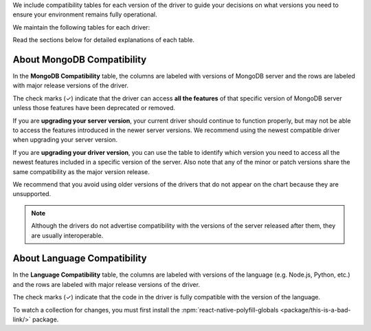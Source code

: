 We include compatibility tables for each version of the driver to guide
your decisions on what versions you need to ensure your environment
remains fully operational.

We maintain the following tables for each driver:

Read the sections below for detailed explanations of each table.

.. _mongodb-compatibility-table-about-{+driver+}:

About MongoDB Compatibility
~~~~~~~~~~~~~~~~~~~~~~~~~~~

In the **MongoDB Compatibility** table, the columns are labeled with
versions of MongoDB server and the rows are labeled with major release
versions of the driver.

The check marks (✓) indicate that the driver can access **all the
features** of that specific version of MongoDB server unless those features
have been deprecated or removed.

If you are **upgrading your server version**, your current driver should
continue to function properly, but may not be able to access the features
introduced in the newer server versions. We recommend using the newest
compatible driver when upgrading your server version.

If you are **upgrading your driver version**, you can use the table to
identify which version you need to access all the newest features included
in a specific version of the server. Also note that any of the minor
or patch versions share the same compatibility as the major version
release.

We recommend that you avoid using older versions of the drivers that do not
appear on the chart because they are unsupported.

.. note::

   Although the drivers do not advertise compatibility with the versions of
   the server released after them, they are usually interoperable.

.. _language-compatibility-table-about-{+driver+}:

About Language Compatibility
~~~~~~~~~~~~~~~~~~~~~~~~~~~~

In the **Language Compatibility** table, the columns are labeled with
versions of the language (e.g. Node.js, Python, etc.) and the rows are
labeled with major release versions of the driver.

The check marks (✓) indicate that the code in the driver is fully
compatible with the version of the language.

.. testing the ignore file

To watch a collection for changes, you must first install the
:npm:`react-native-polyfill-globals <package/this-is-a-bad-link/>`
package.
